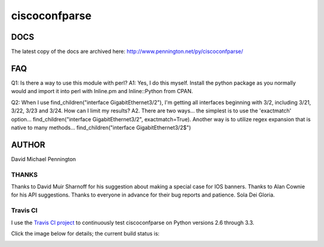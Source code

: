 ==============
ciscoconfparse
==============

DOCS
====
The latest copy of the docs are archived here:
http://www.pennington.net/py/ciscoconfparse/

FAQ
===

Q1: Is there a way to use this module with perl?
A1: Yes, I do this myself. Install the python package as you normally would 
and import it into perl with Inline.pm and Inline::Python from CPAN.

Q2: When I use find_children("interface GigabitEthernet3/2"), I'm getting all 
interfaces beginning with 3/2, including 3/21, 3/22, 3/23 and 3/24. How can I 
limit my results?
A2. There are two ways... the simplest is to use the 'exactmatch' option... 
find_children("interface GigabitEthernet3/2", exactmatch=True). Another way is 
to utilize regex expansion that is native to many methods... 
find_children("interface GigabitEthernet3/2$")


AUTHOR
======

David Michael Pennington


THANKS
------

Thanks to David Muir Sharnoff for his suggestion about making a special case 
for IOS banners. Thanks to Alan Cownie for his API suggestions. Thanks to 
everyone in advance for their bug reports and patience. Sola Dei Gloria.

Travis CI
---------

I use the `Travis CI project <https://travis-ci.org>`_ to continuously test ciscoconfparse on Python versions 2.6 through 3.3.

Click the image below for details; the current build status is:

.. image:: https://travis-ci.org/mpenning/ciscoconfparse.png?branch=master
   :align: center
   :target: https://travis-ci.org/mpenning/ciscoconfparse

